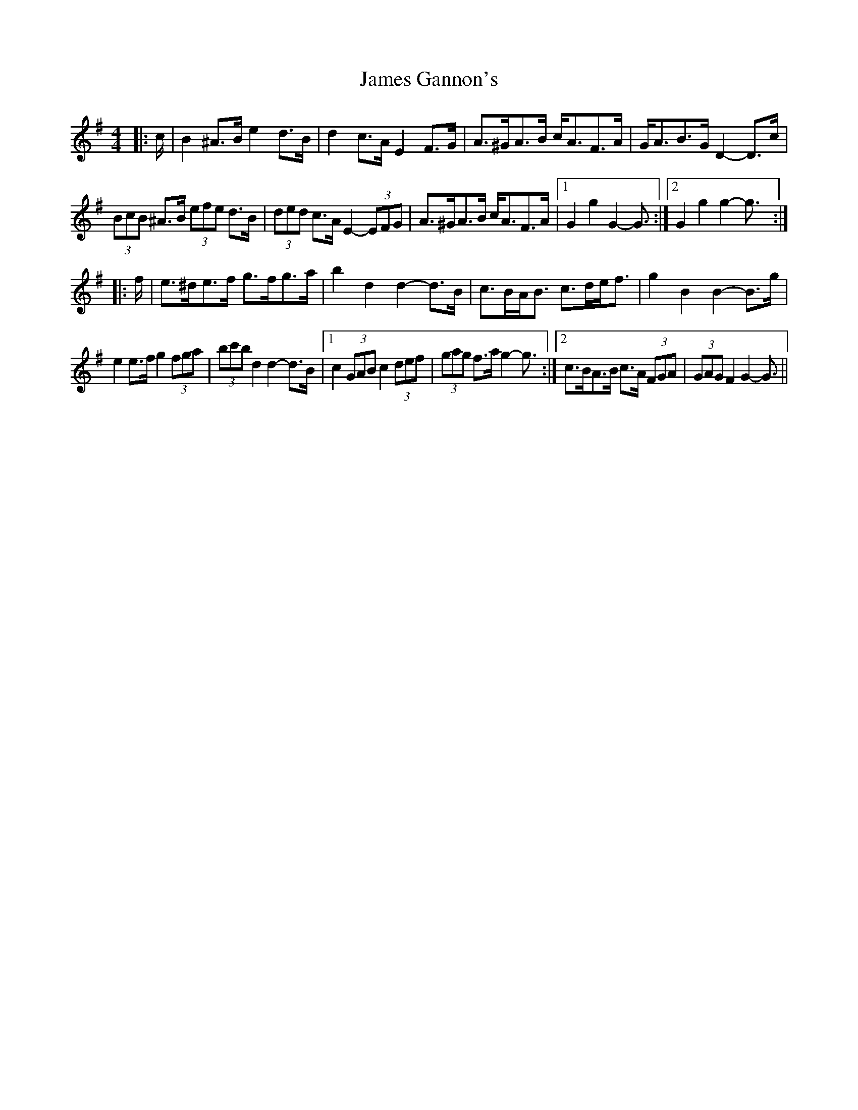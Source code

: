X: 19555
T: James Gannon's
R: barndance
M: 4/4
K: Gmajor
|:c/|B2 ^A>B e2 d>B|d2 c>A E2 F>G|A>^GA>B c<AF>A|G<AB>G D2- D>c|
(3BcB ^A>B (3efe d>B|(3ded c>A E2- (3EFG|A>^GA>B c<AF>A|1 G2 g2 G2- G3/2:|2 G2 g2 g2- g3/2:|
|:f/|e>^de>f g>fg>a|b2 d2 d2- d>B|c>BA<B c>de<f|g2 B2 B2- B>g|
e2 e>f g2 (3fga|(3bc'b d2 d2- d>B|1 c2 (3GAB c2 (3def|(3gag f>a g2- g3/2:|2 c>BA>B c>A (3FGA|(3GAG F2 G2- G3/2||

